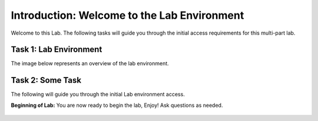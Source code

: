 Introduction: Welcome to the Lab Environment
============================================

Welcome to this Lab. The following tasks will guide you through the initial 
access requirements for this multi-part lab.  
 
Task 1: Lab Environment
~~~~~~~~~~~~~~~~~~~~~~~

The image below represents an overview of the lab environment. 

 |intro001|                           

Task 2: Some Task
~~~~~~~~~~~~~~~~~

The following will guide you through the initial Lab environment access.

**Beginning of Lab:**  You are now ready to begin the lab, Enjoy! Ask questions as needed.

 |labbgn|

.. |intro001| image:: _static/intro-001.png
   :width: 800px
.. |labbgn| image:: _static/labbgn.png
   :width: 800px
